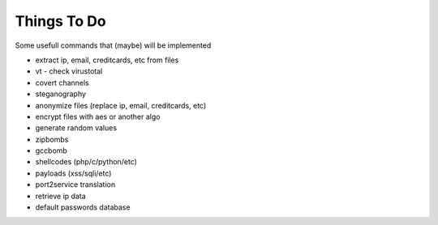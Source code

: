 Things To Do
============

Some usefull commands that (maybe) will be implemented

* extract ip, email, creditcards, etc from files
* vt - check virustotal
* covert channels
* steganography
* anonymize files (replace ip, email, creditcards, etc)
* encrypt files with aes or another algo
* generate random values
* zipbombs
* gccbomb
* shellcodes (php/c/python/etc)
* payloads (xss/sqli/etc)
* port2service translation
* retrieve ip data
* default passwords database

